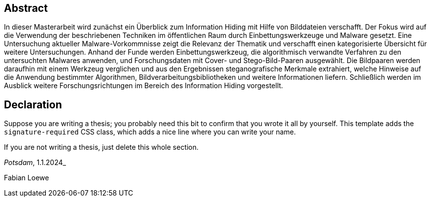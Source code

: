 [abstract]
== Abstract

In dieser Masterarbeit wird zunächst ein Überblick zum Information Hiding mit Hilfe von Bilddateien verschafft.
Der Fokus wird auf die Verwendung der beschriebenen Techniken im öffentlichen Raum durch Einbettungswerkzeuge und Malware gesetzt.
Eine Untersuchung aktueller Malware-Vorkommnisse zeigt die Relevanz der Thematik und verschafft einen kategorisierte Übersicht für weitere Untersuchungen.
Anhand der Funde werden Einbettungswerkzeug, die algorithmisch verwandte Verfahren zu den untersuchten Malwares anwenden, und Forschungsdaten mit Cover- und Stego-Bild-Paaren ausgewählt. 
Die Bildpaaren werden daraufhin mit einem Werkzeug verglichen und aus den Ergebnissen steganografische Merkmale extrahiert, welche Hinweise auf die Anwendung bestimmter Algorithmen, 
Bildverarbeitungsbibliotheken und weitere Informationen liefern. 
Schließlich werden im Ausblick weitere Forschungsrichtungen im Bereich des Information Hiding vorgestellt.

[%always]
<<<

[discrete]
== Declaration

Suppose you are writing a thesis; you probably need this bit to confirm that you wrote it all by yourself. This template adds the `signature-required` CSS class, which adds a nice line where you can write your name.

If you are not writing a thesis, just delete this whole section.

_Potsdam_, 1.1.2024_

[.signature-required]
Fabian Loewe